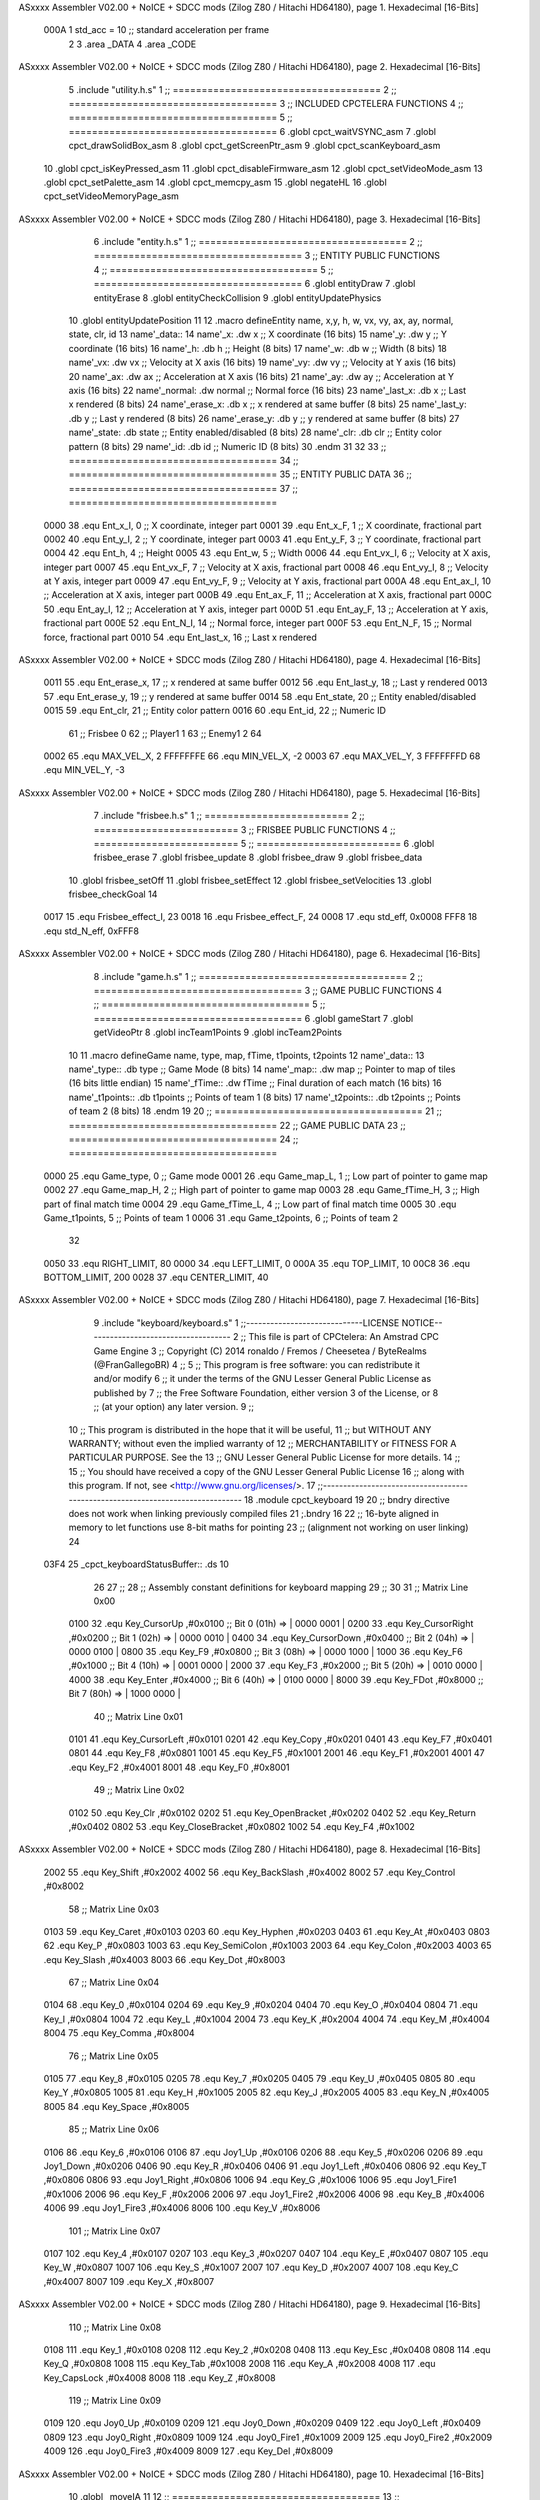 ASxxxx Assembler V02.00 + NoICE + SDCC mods  (Zilog Z80 / Hitachi HD64180), page 1.
Hexadecimal [16-Bits]



                     000A     1 std_acc = 10 	;; standard acceleration per frame
                              2 
                              3 .area _DATA
                              4 .area _CODE
ASxxxx Assembler V02.00 + NoICE + SDCC mods  (Zilog Z80 / Hitachi HD64180), page 2.
Hexadecimal [16-Bits]



                              5 .include "utility.h.s"
                              1 ;; ====================================
                              2 ;; ====================================
                              3 ;; INCLUDED CPCTELERA FUNCTIONS
                              4 ;; ====================================
                              5 ;; ====================================
                              6 .globl cpct_waitVSYNC_asm
                              7 .globl cpct_drawSolidBox_asm
                              8 .globl cpct_getScreenPtr_asm
                              9 .globl cpct_scanKeyboard_asm
                             10 .globl cpct_isKeyPressed_asm
                             11 .globl cpct_disableFirmware_asm
                             12 .globl cpct_setVideoMode_asm
                             13 .globl cpct_setPalette_asm
                             14 .globl cpct_memcpy_asm
                             15 .globl negateHL
                             16 .globl cpct_setVideoMemoryPage_asm
ASxxxx Assembler V02.00 + NoICE + SDCC mods  (Zilog Z80 / Hitachi HD64180), page 3.
Hexadecimal [16-Bits]



                              6 .include "entity.h.s"
                              1 ;; ====================================
                              2 ;; ====================================
                              3 ;; ENTITY PUBLIC FUNCTIONS
                              4 ;; ====================================
                              5 ;; ====================================
                              6 .globl entityDraw
                              7 .globl entityErase
                              8 .globl entityCheckCollision
                              9 .globl entityUpdatePhysics
                             10 .globl entityUpdatePosition
                             11 
                             12 .macro defineEntity name, x,y, h, w, vx, vy, ax, ay, normal, state, clr, id
                             13 	name'_data::
                             14 		name'_x:	.dw x		;; X coordinate			(16 bits)
                             15 		name'_y:	.dw y		;; Y coordinate			(16 bits)
                             16 		name'_h:	.db h		;; Height			(8 bits)
                             17 		name'_w:	.db w		;; Width			(8 bits)
                             18 		name'_vx:	.dw vx		;; Velocity at X axis 		(16 bits)
                             19 		name'_vy:	.dw vy		;; Velocity at Y axis		(16 bits)
                             20 		name'_ax:	.dw ax		;; Acceleration at X axis	(16 bits)
                             21 		name'_ay:	.dw ay		;; Acceleration at Y axis	(16 bits)
                             22 		name'_normal:	.dw normal	;; Normal force			(16 bits)
                             23 		name'_last_x:	.db x		;; Last x rendered		(8 bits)
                             24 		name'_erase_x:	.db x		;; x rendered at same buffer	(8 bits)
                             25 		name'_last_y:	.db y		;; Last y rendered		(8 bits)
                             26 		name'_erase_y:	.db y		;; y rendered at same buffer	(8 bits)
                             27 		name'_state:	.db state	;; Entity enabled/disabled	(8 bits)
                             28 		name'_clr:	.db clr		;; Entity color pattern		(8 bits)
                             29 		name'_id:	.db id		;; Numeric ID			(8 bits)
                             30 .endm
                             31 
                             32 
                             33 ;; ====================================
                             34 ;; ====================================
                             35 ;; ENTITY PUBLIC DATA
                             36 ;; ====================================
                             37 ;; ====================================
                     0000    38 .equ Ent_x_I, 		0	;; X coordinate, integer part
                     0001    39 .equ Ent_x_F, 		1	;; X coordinate, fractional part
                     0002    40 .equ Ent_y_I, 		2	;; Y coordinate, integer part
                     0003    41 .equ Ent_y_F, 		3	;; Y coordinate, fractional part
                     0004    42 .equ Ent_h, 		4	;; Height
                     0005    43 .equ Ent_w, 		5	;; Width
                     0006    44 .equ Ent_vx_I,		6	;; Velocity at X axis, integer part
                     0007    45 .equ Ent_vx_F,		7	;; Velocity at X axis, fractional part
                     0008    46 .equ Ent_vy_I,		8	;; Velocity at Y axis, integer part
                     0009    47 .equ Ent_vy_F,		9	;; Velocity at Y axis, fractional part
                     000A    48 .equ Ent_ax_I,		10	;; Acceleration at X axis, integer part
                     000B    49 .equ Ent_ax_F,		11	;; Acceleration at X axis, fractional part
                     000C    50 .equ Ent_ay_I,		12	;; Acceleration at Y axis, integer part
                     000D    51 .equ Ent_ay_F,		13	;; Acceleration at Y axis, fractional part
                     000E    52 .equ Ent_N_I,		14	;; Normal force, integer part
                     000F    53 .equ Ent_N_F,		15	;; Normal force, fractional part
                     0010    54 .equ Ent_last_x,	16	;; Last x rendered
ASxxxx Assembler V02.00 + NoICE + SDCC mods  (Zilog Z80 / Hitachi HD64180), page 4.
Hexadecimal [16-Bits]



                     0011    55 .equ Ent_erase_x,	17	;; x rendered at same buffer
                     0012    56 .equ Ent_last_y,	18	;; Last y rendered
                     0013    57 .equ Ent_erase_y,	19	;; y rendered at same buffer
                     0014    58 .equ Ent_state,		20	;; Entity enabled/disabled
                     0015    59 .equ Ent_clr, 		21	;; Entity color pattern
                     0016    60 .equ Ent_id, 		22	;; Numeric ID
                             61 				;; Frisbee 	0
                             62 				;; Player1 	1
                             63 				;; Enemy1	2
                             64 
                     0002    65 .equ MAX_VEL_X, 2 
                     FFFFFFFE    66 .equ MIN_VEL_X, -2
                     0003    67 .equ MAX_VEL_Y, 3
                     FFFFFFFD    68 .equ MIN_VEL_Y, -3
ASxxxx Assembler V02.00 + NoICE + SDCC mods  (Zilog Z80 / Hitachi HD64180), page 5.
Hexadecimal [16-Bits]



                              7 .include "frisbee.h.s"
                              1 ;; =========================
                              2 ;; =========================
                              3 ;; FRISBEE PUBLIC FUNCTIONS
                              4 ;; =========================
                              5 ;; =========================
                              6 .globl frisbee_erase
                              7 .globl frisbee_update
                              8 .globl frisbee_draw
                              9 .globl frisbee_data
                             10 .globl frisbee_setOff
                             11 .globl frisbee_setEffect
                             12 .globl frisbee_setVelocities
                             13 .globl frisbee_checkGoal
                             14 	
                     0017    15 .equ Frisbee_effect_I, 23
                     0018    16 .equ Frisbee_effect_F, 24
                     0008    17 .equ std_eff, 0x0008
                     FFF8    18 .equ std_N_eff, 0xFFF8
ASxxxx Assembler V02.00 + NoICE + SDCC mods  (Zilog Z80 / Hitachi HD64180), page 6.
Hexadecimal [16-Bits]



                              8 .include "game.h.s"
                              1 ;; ====================================
                              2 ;; ====================================
                              3 ;; GAME PUBLIC FUNCTIONS
                              4 ;; ====================================
                              5 ;; ====================================
                              6 .globl gameStart
                              7 .globl getVideoPtr
                              8 .globl incTeam1Points
                              9 .globl incTeam2Points
                             10 
                             11 .macro defineGame name, type, map, fTime, t1points, t2points
                             12 	name'_data::
                             13 		name'_type::	.db type	;; Game Mode			(8 bits)
                             14 		name'_map::	.dw map		;; Pointer to map of tiles	(16 bits little endian)
                             15 		name'_fTime::	.dw fTime	;; Final duration of each match	(16 bits)
                             16 		name'_t1points:: .db t1points 	;; Points of team 1		(8 bits)
                             17 		name'_t2points:: .db t2points 	;; Points of team 2		(8 bits)
                             18 .endm
                             19 
                             20 ;; ====================================
                             21 ;; ====================================
                             22 ;; GAME PUBLIC DATA
                             23 ;; ====================================
                             24 ;; ====================================
                     0000    25 .equ Game_type, 	0	;; Game mode
                     0001    26 .equ Game_map_L, 	1	;; Low part of pointer to game map
                     0002    27 .equ Game_map_H, 	2	;; High part of pointer to game map
                     0003    28 .equ Game_fTime_H, 	3	;; High part of final match time
                     0004    29 .equ Game_fTime_L, 	4	;; Low part of final match time
                     0005    30 .equ Game_t1points, 	5	;; Points of team 1
                     0006    31 .equ Game_t2points, 	6	;; Points of team 2
                             32 
                     0050    33 .equ RIGHT_LIMIT,	80
                     0000    34 .equ LEFT_LIMIT,	0
                     000A    35 .equ TOP_LIMIT,	 	10
                     00C8    36 .equ BOTTOM_LIMIT,	200
                     0028    37 .equ CENTER_LIMIT,	40
ASxxxx Assembler V02.00 + NoICE + SDCC mods  (Zilog Z80 / Hitachi HD64180), page 7.
Hexadecimal [16-Bits]



                              9 .include "keyboard/keyboard.s"
                              1 ;;-----------------------------LICENSE NOTICE------------------------------------
                              2 ;;  This file is part of CPCtelera: An Amstrad CPC Game Engine 
                              3 ;;  Copyright (C) 2014 ronaldo / Fremos / Cheesetea / ByteRealms (@FranGallegoBR)
                              4 ;;
                              5 ;;  This program is free software: you can redistribute it and/or modify
                              6 ;;  it under the terms of the GNU Lesser General Public License as published by
                              7 ;;  the Free Software Foundation, either version 3 of the License, or
                              8 ;;  (at your option) any later version.
                              9 ;;
                             10 ;;  This program is distributed in the hope that it will be useful,
                             11 ;;  but WITHOUT ANY WARRANTY; without even the implied warranty of
                             12 ;;  MERCHANTABILITY or FITNESS FOR A PARTICULAR PURPOSE.  See the
                             13 ;;  GNU Lesser General Public License for more details.
                             14 ;;
                             15 ;;  You should have received a copy of the GNU Lesser General Public License
                             16 ;;  along with this program.  If not, see <http://www.gnu.org/licenses/>.
                             17 ;;-------------------------------------------------------------------------------
                             18 .module cpct_keyboard
                             19 
                             20 ;; bndry directive does not work when linking previously compiled files
                             21 ;.bndry 16
                             22 ;;   16-byte aligned in memory to let functions use 8-bit maths for pointing
                             23 ;;   (alignment not working on user linking)
                             24 
   03F4                      25 _cpct_keyboardStatusBuffer:: .ds 10
                             26 
                             27 ;;
                             28 ;; Assembly constant definitions for keyboard mapping
                             29 ;;
                             30 
                             31 ;; Matrix Line 0x00
                     0100    32 .equ Key_CursorUp     ,#0x0100  ;; Bit 0 (01h) => | 0000 0001 |
                     0200    33 .equ Key_CursorRight  ,#0x0200  ;; Bit 1 (02h) => | 0000 0010 |
                     0400    34 .equ Key_CursorDown   ,#0x0400  ;; Bit 2 (04h) => | 0000 0100 |
                     0800    35 .equ Key_F9           ,#0x0800  ;; Bit 3 (08h) => | 0000 1000 |
                     1000    36 .equ Key_F6           ,#0x1000  ;; Bit 4 (10h) => | 0001 0000 |
                     2000    37 .equ Key_F3           ,#0x2000  ;; Bit 5 (20h) => | 0010 0000 |
                     4000    38 .equ Key_Enter        ,#0x4000  ;; Bit 6 (40h) => | 0100 0000 |
                     8000    39 .equ Key_FDot         ,#0x8000  ;; Bit 7 (80h) => | 1000 0000 |
                             40 ;; Matrix Line 0x01
                     0101    41 .equ Key_CursorLeft   ,#0x0101
                     0201    42 .equ Key_Copy         ,#0x0201
                     0401    43 .equ Key_F7           ,#0x0401
                     0801    44 .equ Key_F8           ,#0x0801
                     1001    45 .equ Key_F5           ,#0x1001
                     2001    46 .equ Key_F1           ,#0x2001
                     4001    47 .equ Key_F2           ,#0x4001
                     8001    48 .equ Key_F0           ,#0x8001
                             49 ;; Matrix Line 0x02
                     0102    50 .equ Key_Clr          ,#0x0102
                     0202    51 .equ Key_OpenBracket  ,#0x0202
                     0402    52 .equ Key_Return       ,#0x0402
                     0802    53 .equ Key_CloseBracket ,#0x0802
                     1002    54 .equ Key_F4           ,#0x1002
ASxxxx Assembler V02.00 + NoICE + SDCC mods  (Zilog Z80 / Hitachi HD64180), page 8.
Hexadecimal [16-Bits]



                     2002    55 .equ Key_Shift        ,#0x2002
                     4002    56 .equ Key_BackSlash    ,#0x4002
                     8002    57 .equ Key_Control      ,#0x8002
                             58 ;; Matrix Line 0x03
                     0103    59 .equ Key_Caret        ,#0x0103
                     0203    60 .equ Key_Hyphen       ,#0x0203
                     0403    61 .equ Key_At           ,#0x0403
                     0803    62 .equ Key_P            ,#0x0803
                     1003    63 .equ Key_SemiColon    ,#0x1003
                     2003    64 .equ Key_Colon        ,#0x2003
                     4003    65 .equ Key_Slash        ,#0x4003
                     8003    66 .equ Key_Dot          ,#0x8003
                             67 ;; Matrix Line 0x04
                     0104    68 .equ Key_0            ,#0x0104
                     0204    69 .equ Key_9            ,#0x0204
                     0404    70 .equ Key_O            ,#0x0404
                     0804    71 .equ Key_I            ,#0x0804
                     1004    72 .equ Key_L            ,#0x1004
                     2004    73 .equ Key_K            ,#0x2004
                     4004    74 .equ Key_M            ,#0x4004
                     8004    75 .equ Key_Comma        ,#0x8004
                             76 ;; Matrix Line 0x05
                     0105    77 .equ Key_8            ,#0x0105
                     0205    78 .equ Key_7            ,#0x0205
                     0405    79 .equ Key_U            ,#0x0405
                     0805    80 .equ Key_Y            ,#0x0805
                     1005    81 .equ Key_H            ,#0x1005
                     2005    82 .equ Key_J            ,#0x2005
                     4005    83 .equ Key_N            ,#0x4005
                     8005    84 .equ Key_Space        ,#0x8005
                             85 ;; Matrix Line 0x06
                     0106    86 .equ Key_6            ,#0x0106
                     0106    87 .equ Joy1_Up          ,#0x0106
                     0206    88 .equ Key_5            ,#0x0206
                     0206    89 .equ Joy1_Down        ,#0x0206
                     0406    90 .equ Key_R            ,#0x0406
                     0406    91 .equ Joy1_Left        ,#0x0406
                     0806    92 .equ Key_T            ,#0x0806
                     0806    93 .equ Joy1_Right       ,#0x0806
                     1006    94 .equ Key_G            ,#0x1006
                     1006    95 .equ Joy1_Fire1       ,#0x1006
                     2006    96 .equ Key_F            ,#0x2006
                     2006    97 .equ Joy1_Fire2       ,#0x2006
                     4006    98 .equ Key_B            ,#0x4006
                     4006    99 .equ Joy1_Fire3       ,#0x4006
                     8006   100 .equ Key_V            ,#0x8006
                            101 ;; Matrix Line 0x07
                     0107   102 .equ Key_4            ,#0x0107
                     0207   103 .equ Key_3            ,#0x0207
                     0407   104 .equ Key_E            ,#0x0407
                     0807   105 .equ Key_W            ,#0x0807
                     1007   106 .equ Key_S            ,#0x1007
                     2007   107 .equ Key_D            ,#0x2007
                     4007   108 .equ Key_C            ,#0x4007
                     8007   109 .equ Key_X            ,#0x8007
ASxxxx Assembler V02.00 + NoICE + SDCC mods  (Zilog Z80 / Hitachi HD64180), page 9.
Hexadecimal [16-Bits]



                            110 ;; Matrix Line 0x08
                     0108   111 .equ Key_1            ,#0x0108
                     0208   112 .equ Key_2            ,#0x0208
                     0408   113 .equ Key_Esc          ,#0x0408
                     0808   114 .equ Key_Q            ,#0x0808
                     1008   115 .equ Key_Tab          ,#0x1008
                     2008   116 .equ Key_A            ,#0x2008
                     4008   117 .equ Key_CapsLock     ,#0x4008
                     8008   118 .equ Key_Z            ,#0x8008
                            119 ;; Matrix Line 0x09
                     0109   120 .equ Joy0_Up          ,#0x0109
                     0209   121 .equ Joy0_Down        ,#0x0209
                     0409   122 .equ Joy0_Left        ,#0x0409
                     0809   123 .equ Joy0_Right       ,#0x0809
                     1009   124 .equ Joy0_Fire1       ,#0x1009
                     2009   125 .equ Joy0_Fire2       ,#0x2009
                     4009   126 .equ Joy0_Fire3       ,#0x4009
                     8009   127 .equ Key_Del          ,#0x8009
ASxxxx Assembler V02.00 + NoICE + SDCC mods  (Zilog Z80 / Hitachi HD64180), page 10.
Hexadecimal [16-Bits]



                             10 .globl _moveIA
                             11 
                             12 ;; ====================================
                             13 ;; ====================================
                             14 ;; PRIVATE DATA
                             15 ;; ====================================
                             16 ;; ====================================
                             17 
                             18 ;; .macro defineEntity name, x,y, h, w, vx, vy, ax, ay, normal, state, clr, id
                             19 
   03FE                      20 defineEntity player, #0x0010, #0x0050, #20, #5, #0000, #0000, #0000, #0000, #0x0400, #1, #0xF0, #1
   000A                       1 	player_data::
   03FE 10 00                 2 		player_x:	.dw #0x0010		;; X coordinate			(16 bits)
   0400 50 00                 3 		player_y:	.dw #0x0050		;; Y coordinate			(16 bits)
   0402 14                    4 		player_h:	.db #20		;; Height			(8 bits)
   0403 05                    5 		player_w:	.db #5		;; Width			(8 bits)
   0404 00 00                 6 		player_vx:	.dw #0000		;; Velocity at X axis 		(16 bits)
   0406 00 00                 7 		player_vy:	.dw #0000		;; Velocity at Y axis		(16 bits)
   0408 00 00                 8 		player_ax:	.dw #0000		;; Acceleration at X axis	(16 bits)
   040A 00 00                 9 		player_ay:	.dw #0000		;; Acceleration at Y axis	(16 bits)
   040C 00 04                10 		player_normal:	.dw #0x0400	;; Normal force			(16 bits)
   040E 10                   11 		player_last_x:	.db #0x0010		;; Last x rendered		(8 bits)
   040F 10                   12 		player_erase_x:	.db #0x0010		;; x rendered at same buffer	(8 bits)
   0410 50                   13 		player_last_y:	.db #0x0050		;; Last y rendered		(8 bits)
   0411 50                   14 		player_erase_y:	.db #0x0050		;; y rendered at same buffer	(8 bits)
   0412 01                   15 		player_state:	.db #1	;; Entity enabled/disabled	(8 bits)
   0413 F0                   16 		player_clr:	.db #0xF0		;; Entity color pattern		(8 bits)
   0414 01                   17 		player_id:	.db #1		;; Numeric ID			(8 bits)
                             21 
   0415                      22 defineEntity enemy, #0x0050-0x0004, #0x0064, #20, #5, #0000, #0000, #0000, #0000, #0x0400, #1, #0xFF, #2
   0021                       1 	enemy_data::
   0415 4C 00                 2 		enemy_x:	.dw #0x0050-0x0004		;; X coordinate			(16 bits)
   0417 64 00                 3 		enemy_y:	.dw #0x0064		;; Y coordinate			(16 bits)
   0419 14                    4 		enemy_h:	.db #20		;; Height			(8 bits)
   041A 05                    5 		enemy_w:	.db #5		;; Width			(8 bits)
   041B 00 00                 6 		enemy_vx:	.dw #0000		;; Velocity at X axis 		(16 bits)
   041D 00 00                 7 		enemy_vy:	.dw #0000		;; Velocity at Y axis		(16 bits)
   041F 00 00                 8 		enemy_ax:	.dw #0000		;; Acceleration at X axis	(16 bits)
   0421 00 00                 9 		enemy_ay:	.dw #0000		;; Acceleration at Y axis	(16 bits)
   0423 00 04                10 		enemy_normal:	.dw #0x0400	;; Normal force			(16 bits)
   0425 4C                   11 		enemy_last_x:	.db #0x0050-0x0004		;; Last x rendered		(8 bits)
   0426 4C                   12 		enemy_erase_x:	.db #0x0050-0x0004		;; x rendered at same buffer	(8 bits)
   0427 64                   13 		enemy_last_y:	.db #0x0064		;; Last y rendered		(8 bits)
   0428 64                   14 		enemy_erase_y:	.db #0x0064		;; y rendered at same buffer	(8 bits)
   0429 01                   15 		enemy_state:	.db #1	;; Entity enabled/disabled	(8 bits)
   042A FF                   16 		enemy_clr:	.db #0xFF		;; Entity color pattern		(8 bits)
   042B 02                   17 		enemy_id:	.db #2		;; Numeric ID			(8 bits)
                             23 
                             24 	
                             25 ;; ====================================
                             26 ;; ====================================
                             27 ;; PUBLIC FUNCTIONS
                             28 ;; ====================================
                             29 ;; ====================================
   042C                      30 player_erase::
ASxxxx Assembler V02.00 + NoICE + SDCC mods  (Zilog Z80 / Hitachi HD64180), page 11.
Hexadecimal [16-Bits]



   042C DD 21 FE 03   [14]   31 	ld 	ix, #player_data
   0430 CD 22 01      [17]   32 	call 	entityErase		;; Erase player
   0433 DD 21 15 04   [14]   33 	ld 	ix, #enemy_data
   0437 CD 22 01      [17]   34 	call 	entityErase		;; Erase enemy
                             35 
   043A C9            [10]   36 	ret
                             37 
                             38 ;; =========================================
                             39 ;; Actualiza el estado de los entities tipo
                             40 ;;	player
                             41 ;; Modifica: AF, IX
                             42 ;; =========================================
   043B                      43 player_update::
   043B DD 21 FE 03   [14]   44 	ld 	ix, #player_data
   043F CD D7 04      [17]   45 	call checkUserInput
                             46 
   0442 DD 21 15 04   [14]   47 	ld 	ix, #enemy_data
   0446 CD D7 04      [17]   48 	call checkUserInput
                             49 
                             50 ;;	ld	hl, #frisbee_data
                             51 ;;	push 	hl
                             52 ;;	ld	hl, #player_data
                             53 ;;	push 	hl
                             54 ;;	ld	hl, #enemy_data
                             55 ;;	push 	hl
                             56 ;;	call _moveIA			;; moveIA(TEntity* myself, TEntity* enemy, TEntity* frisbee)
                             57 ;;	pop 	af
                             58 ;;	pop 	af
                             59 ;;	pop 	af
                             60 
   0449 DD 21 FE 03   [14]   61 	ld 	ix, #player_data
   044D CD 3C 01      [17]   62 	call entityUpdatePhysics
   0450 DD 21 15 04   [14]   63 	ld 	ix, #enemy_data
   0454 CD 3C 01      [17]   64 	call entityUpdatePhysics
                             65 
   0457 DD 21 FE 03   [14]   66 	ld 	ix, #player_data
   045B CD 44 02      [17]   67 	call entityUpdatePosition
   045E DD 21 15 04   [14]   68 	ld 	ix, #enemy_data
   0462 CD 44 02      [17]   69 	call entityUpdatePosition
                             70 
                             71 
   0465 DD 21 FE 03   [14]   72 	ld 	ix, #player_data
   0469 CD AE 04      [17]   73 	call checkCenterCrossing
   046C DD 21 15 04   [14]   74 	ld 	ix, #enemy_data
   0470 CD AE 04      [17]   75 	call checkCenterCrossing
   0473 C9            [10]   76 	ret
                             77 
   0474                      78 player_draw::
   0474 DD 21 FE 03   [14]   79 	ld 	ix, #player_data
   0478 CD 01 01      [17]   80 	call 	entityDraw		;; Draw player
   047B DD 21 15 04   [14]   81 	ld 	ix, #enemy_data
   047F CD 01 01      [17]   82 	call 	entityDraw		;; Draw enemy
                             83 
   0482 C9            [10]   84 	ret
                             85 	
ASxxxx Assembler V02.00 + NoICE + SDCC mods  (Zilog Z80 / Hitachi HD64180), page 12.
Hexadecimal [16-Bits]



                             86 ;; ====================================
                             87 ;; ====================================
                             88 ;; PRIVATE FUNCTIONS
                             89 ;; ====================================
                             90 ;; ====================================
                             91 
                             92 ;; =========================================
                             93 ;; Determina el siguiente estado de
                             94 ;;	la entidad
                             95 ;; Entrada:
                             96 ;; =========================================
   0483                      97 delta:
                             98 
                             99 
   0483                     100 update:
                            101 
                            102 
                            103 ;; =========================================
                            104 ;; Comprueba si la entidad colisiona con 
                            105 ;; 	el frisbee
                            106 ;; Entrada:
                            107 ;; 	IX <= puntero al player a comparar
                            108 ;; 		con el frisbee
                            109 ;; Modifica: AF, B, HL, IX
                            110 ;; Devuelve:
                            111 ;; 	A <= 	0 si no hay colisión
                            112 ;; 		>1 si hay colisión
                            113 ;; =========================================
   0483                     114 checkFrisbeeCollision:
   0483 21 F1 02      [10]  115 	ld 	hl, #frisbee_data	;; HL <= frisbee_data
   0486 CD EF 01      [17]  116 	call 	entityCheckCollision 	;; A <= collison/no_collision
                            117 
   0489 C9            [10]  118 	ret
                            119 
                            120 
                            121 ;; ===============================================
                            122 ;; Acelera la entidad hacia la derecha, si puede
                            123 ;; Entrada:
                            124 ;; 	IX <= puntero a los datos de la entidad
                            125 ;; Modifica A, IX
                            126 ;; ===============================================
   048A                     127 moveRight:
                            128 	;; push 	ix
                            129 	;; call 	checkFrisbeeCollision 	;; A == collision/no_collision
                            130 	;; pop 	ix
                            131 	;; cp 	#0			;; A == 0?
                            132 	;; jr	nz, collision_right 	;; checkFrisbeeCollision != 0?
                            133 
                            134 		;; no_collision
   048A DD 36 0A 00   [19]  135 		ld 	Ent_ax_I(ix), #0
   048E DD 36 0B 0A   [19]  136 		ld 	Ent_ax_F(ix), #std_acc	;; Ent_ay <= 00(0)E2(30) (30)
                            137 
                            138 
   0492 C9            [10]  139 		ret
                            140 
ASxxxx Assembler V02.00 + NoICE + SDCC mods  (Zilog Z80 / Hitachi HD64180), page 13.
Hexadecimal [16-Bits]



                            141 	;;collision_right:
                            142 	;;	call 	frisbee_setOff
                            143 	;;
                            144 	;;	ret
                            145 
                            146 ;; ===============================================
                            147 ;; Acelera la entidad hacia abajo, si puede
                            148 ;; Entrada:
                            149 ;; 	IX <= puntero a los datos de la entidad
                            150 ;; Modifica A, IX
                            151 ;; ===============================================
   0493                     152 moveDown:
   0493 DD 36 0C 00   [19]  153 	ld 	Ent_ay_I(ix), #0
   0497 DD 36 0D 0A   [19]  154 	ld 	Ent_ay_F(ix), #std_acc	;; Ent_ay <= 00(0)E2(30) (30)
                            155 
   049B C9            [10]  156 	ret
                            157 
                            158 ;; ===============================================
                            159 ;; Acelera la entidad hacia la izquierda, si puede
                            160 ;; Entrada:
                            161 ;; 	IX <= puntero a los datos de la entidad
                            162 ;; Modifica A, IX
                            163 ;; ===============================================
   049C                     164 moveLeft:
   049C DD 36 0A FF   [19]  165 	ld 	Ent_ax_I(ix), #-1
   04A0 DD 36 0B F6   [19]  166 	ld 	Ent_ax_F(ix), #-std_acc	;; Ent_ax <= FF(-1)E2(-30) (-30)
                            167 
   04A4 C9            [10]  168 	ret
                            169 
                            170 ;; ===============================================
                            171 ;; Acelera la entidad hacia arriba, si puede
                            172 ;; Entrada:
                            173 ;; 	IX <= puntero a los datos de la entidad
                            174 ;; Modifica A, IX
                            175 ;; ===============================================
   04A5                     176 moveUp:
   04A5 DD 36 0C FF   [19]  177 	ld 	Ent_ay_I(ix), #-1
   04A9 DD 36 0D F6   [19]  178 	ld 	Ent_ay_F(ix), #-std_acc	;; Ent_ay <= FF(-1)E2(-30) (-30)
                            179 
   04AD C9            [10]  180 	ret
                            181 
                            182 
                            183 ;; ===========================================
                            184 ;; Chequea si un jugador pasa del centro del
                            185 ;; 	campo y lo corrige en caso necesario
                            186 ;; Entrada:
                            187 ;; 	IX <= pointer to entity data
                            188 ;; Modifica AF, BC, DE, HL
                            189 ;; ===========================================
   04AE                     190 checkCenterCrossing:
   04AE DD 7E 16      [19]  191 	ld 	a, Ent_id(ix)
   04B1 FE 01         [ 7]  192 	cp 	#1
   04B3 28 0F         [12]  193 	jr	z, player_1
   04B5 FE 02         [ 7]  194 		cp	#2
   04B7 20 1D         [12]  195 		jr	nz, invalid_id
ASxxxx Assembler V02.00 + NoICE + SDCC mods  (Zilog Z80 / Hitachi HD64180), page 14.
Hexadecimal [16-Bits]



                            196 			;; player 2
   04B9 DD 7E 00      [19]  197 			ld	a, Ent_x_I(ix)				;; A <= Ent_x, integer part
   04BC FE 28         [ 7]  198 			cp	#CENTER_LIMIT
   04BE 30 16         [12]  199 			jr	nc, not_crossed				;; Ent_x <= CENTER_LIMIT? center crossed
                            200 				;; center limit crossed
   04C0 DD 36 00 28   [19]  201 				ld	Ent_x_I(ix), #CENTER_LIMIT
                            202 
   04C4                     203 	player_1:
   04C4 DD 7E 00      [19]  204 			ld	a, Ent_x_I(ix)				;; A <= Ent_x, integer part
   04C7 DD 86 05      [19]  205 			add	a, Ent_w(ix)				;; A <= Ent_x + Ent_w
   04CA FE 28         [ 7]  206 			cp	#CENTER_LIMIT
   04CC 38 08         [12]  207 			jr	c, not_crossed				;; Ent_x + Ent_w > CENTER_LIMIT? center crossed
                            208 				;; center limit crossed
   04CE 3E 28         [ 7]  209 				ld	a, #CENTER_LIMIT
   04D0 DD 96 05      [19]  210 				sub	Ent_w(ix)			;; A <= CENTER_LIMIT - Ent_w
   04D3 DD 77 00      [19]  211 				ld	Ent_x_I(ix), a			;; Ent_x = CENTER_LIMIT - Ent_w
                            212 
   04D6                     213 	invalid_id:
   04D6                     214 	not_crossed:
   04D6 C9            [10]  215 	ret
                            216 
                            217 
                            218 ;; ====================================
                            219 ;; Lee la entrada del teclado
                            220 ;; Entrada:
                            221 ;; 	IX <= pointer to entity data
                            222 ;; Modifica AF, BC, DE, HL, IX
                            223 ;; ====================================
   04D7                     224 checkUserInput:
   04D7 CD A8 07      [17]  225 	call cpct_scanKeyboard_asm						;;;;; TO DO DESACOPLAR ESTE CÓDIGO PARA QUE JUEGUEN 2 JUGADORES ;;;;;;;;;;
                            226 
   04DA DD 7E 16      [19]  227 	ld 	a, Ent_id(ix)
   04DD FE 01         [ 7]  228 	cp	#1
   04DF C2 18 05      [10]  229 	jp	nz, player_2
                            230 		;; Player 1
   04E2 21 07 20      [10]  231 		ld 	hl, #Key_D			;; HL = D Keycode
   04E5 CD 8F 06      [17]  232 		call 	cpct_isKeyPressed_asm 		;; A = True/False
   04E8 FE 00         [ 7]  233 		cp 	#0 				;; A == 0?
   04EA 28 03         [12]  234 		jr 	z, d_not_pressed
                            235 			;; D is pressed
   04EC CD 8A 04      [17]  236 			call 	moveRight	
   04EF                     237 		d_not_pressed:
                            238 
   04EF 21 08 20      [10]  239 		ld 	hl, #Key_A			;; HL = A Keycode
   04F2 CD 8F 06      [17]  240 		call 	cpct_isKeyPressed_asm 		;; A = True/False
   04F5 FE 00         [ 7]  241 		cp 	#0 				;; A == 0?
   04F7 28 03         [12]  242 		jr 	z, a_not_pressed
                            243 			;; A is pressed	
   04F9 CD 9C 04      [17]  244 			call 	moveLeft
   04FC                     245 		a_not_pressed:
                            246 
   04FC 21 07 08      [10]  247 		ld 	hl, #Key_W			;; HL = W Keycode
   04FF CD 8F 06      [17]  248 		call 	cpct_isKeyPressed_asm 		;; A = True/False
   0502 FE 00         [ 7]  249 		cp 	#0 				;; A == 0?
   0504 28 03         [12]  250 		jr 	z, w_not_pressed
ASxxxx Assembler V02.00 + NoICE + SDCC mods  (Zilog Z80 / Hitachi HD64180), page 15.
Hexadecimal [16-Bits]



                            251 			;; W is pressed
   0506 CD A5 04      [17]  252 			call 	moveUp	
   0509                     253 		w_not_pressed:
                            254 
   0509 21 07 10      [10]  255 		ld 	hl, #Key_S			;; HL = S Keycode
   050C CD 8F 06      [17]  256 		call 	cpct_isKeyPressed_asm 		;; A = True/False
   050F FE 00         [ 7]  257 		cp 	#0 				;; A == 0?
   0511 28 03         [12]  258 		jr 	z, s_not_pressed
                            259 			;; S is pressed	
   0513 CD 93 04      [17]  260 			call 	moveDown
   0516                     261 		s_not_pressed:
   0516 18 34         [12]  262 		jr five_not_pressed
                            263 
   0518                     264 	player_2:
   0518 21 00 10      [10]  265 		ld 	hl, #Key_F6			;; HL = F6 Keycode
   051B CD 8F 06      [17]  266 		call 	cpct_isKeyPressed_asm 		;; A = True/False
   051E FE 00         [ 7]  267 		cp 	#0 				;; A == 0?
   0520 28 03         [12]  268 		jr 	z, six_not_pressed
                            269 			;; D is pressed
   0522 CD 8A 04      [17]  270 			call 	moveRight	
   0525                     271 		six_not_pressed:
                            272 
   0525 21 02 10      [10]  273 		ld 	hl, #Key_F4			;; HL = F4 Keycode
   0528 CD 8F 06      [17]  274 		call 	cpct_isKeyPressed_asm 		;; A = True/False
   052B FE 00         [ 7]  275 		cp 	#0 				;; A == 0?
   052D 28 03         [12]  276 		jr 	z, four_not_pressed
                            277 			;; A is pressed	
   052F CD 9C 04      [17]  278 			call 	moveLeft
   0532                     279 		four_not_pressed:
                            280 
   0532 21 01 08      [10]  281 		ld 	hl, #Key_F8			;; HL = F8 Keycode
   0535 CD 8F 06      [17]  282 		call 	cpct_isKeyPressed_asm 		;; A = True/False
   0538 FE 00         [ 7]  283 		cp 	#0 				;; A == 0?
   053A 28 03         [12]  284 		jr 	z, eight_not_pressed
                            285 			;; W is pressed
   053C CD A5 04      [17]  286 			call 	moveUp	
   053F                     287 		eight_not_pressed:
                            288 
   053F 21 01 10      [10]  289 		ld 	hl, #Key_F5			;; HL = F5 Keycode
   0542 CD 8F 06      [17]  290 		call 	cpct_isKeyPressed_asm 		;; A = True/False
   0545 FE 00         [ 7]  291 		cp 	#0 				;; A == 0?
   0547 28 03         [12]  292 		jr 	z, five_not_pressed
                            293 			;; S is pressed	
   0549 CD 93 04      [17]  294 			call 	moveDown
   054C                     295 		five_not_pressed:
                            296 
                            297 
                            298 
   054C CD 50 05      [17]  299 	call checkVandB
   054F C9            [10]  300 	ret
                            301 
                            302 
                            303 ;; ====================================
                            304 ;; Funcion auxiliar para leer V y B
                            305 ;;	de la entrada por teclado
ASxxxx Assembler V02.00 + NoICE + SDCC mods  (Zilog Z80 / Hitachi HD64180), page 16.
Hexadecimal [16-Bits]



                            306 ;; Entrada:
                            307 ;; 	IX <= pointer to entity data
                            308 ;; Modifica AF, BC, DE, HL
                            309 ;; ====================================
   0550                     310 checkVandB:
   0550 DD E5         [15]  311 	push 	ix
   0552 CD 83 04      [17]  312 	call 	checkFrisbeeCollision 	;; A == collision/no_collision
   0555 DD E1         [14]  313 	pop 	ix
   0557 FE 00         [ 7]  314 	cp 	#0			;; A == 0?
   0559 CA FB 05      [10]  315 	jp	z, no_collision 	;; checkFrisbeeCollision == 0?
                            316 		;; There is collision
                            317 
   055C DD 7E 16      [19]  318 		ld 	a, Ent_id(ix)
   055F FE 01         [ 7]  319 		cp	#1
   0561 20 4D         [12]  320 		jr	nz, player_2_vorb
                            321 			;; Player 1
                            322 
   0563 21 06 80      [10]  323 			ld 	hl, #Key_V			;; HL = V Keycode
   0566 CD 8F 06      [17]  324 			call 	cpct_isKeyPressed_asm 		;; A = True/False
   0569 FE 00         [ 7]  325 			cp 	#0 				;; A == 0?
   056B 28 1E         [12]  326 			jr 	z, v_not_pressed
                            327 				;; V is pressed	
   056D 21 06 40      [10]  328 				ld 	hl, #Key_B			;; HL = B Keycode
   0570 CD 8F 06      [17]  329 				call 	cpct_isKeyPressed_asm 		;; A = True/False
   0573 FE 00         [ 7]  330 				cp 	#0 				;; A == 0?
   0575 28 08         [12]  331 				jr 	z, just_v_pressed
                            332 					;; V and B are pressed
   0577 21 00 00      [10]  333 					ld 	hl, #0			;; HL <= standard effect
   057A CD 85 03      [17]  334 					call frisbee_setEffect		;; efecto hacia abajo
   057D 18 20         [12]  335 					jr vorb_pressed
   057F                     336 				just_v_pressed:
   057F 21 F8 FF      [10]  337 					ld 	hl, #std_N_eff		;; HL <= -standard effect
   0582 DD E5         [15]  338 					push 	ix
   0584 CD 85 03      [17]  339 					call frisbee_setEffect		;; efecto hacia arriba
   0587 DD E1         [14]  340 					pop 	ix
   0589 18 14         [12]  341 					jr 	vorb_pressed
   058B                     342 			v_not_pressed:
                            343 
   058B 21 06 40      [10]  344 				ld 	hl, #Key_B			;; HL = B Keycode
   058E CD 8F 06      [17]  345 				call 	cpct_isKeyPressed_asm 		;; A = True/False
   0591 FE 00         [ 7]  346 				cp 	#0 				;; A == 0?
   0593 28 66         [12]  347 				jr 	z, b_not_pressed
                            348 					;; B is pressed
   0595 21 08 00      [10]  349 					ld 	hl, #std_eff		;; HL <= standard effect
   0598 DD E5         [15]  350 					push 	ix
   059A CD 85 03      [17]  351 					call frisbee_setEffect		;; efecto hacia abajo
   059D DD E1         [14]  352 					pop 	ix
                            353 
   059F                     354 					vorb_pressed:
   059F DD 66 06      [19]  355 					ld	h, Ent_vx_I(ix)		;;
   05A2 DD 6E 07      [19]  356 					ld	l, Ent_vx_F(ix)		;;
   05A5 DD 56 08      [19]  357 					ld	d, Ent_vy_I(ix)		;;
   05A8 DD 5E 09      [19]  358 					ld	e, Ent_vy_F(ix)		;;
   05AB CD 5A 03      [17]  359 					call frisbee_setVelocities	;; transferimos las velocidades de la entidad al frisbee
                            360 
ASxxxx Assembler V02.00 + NoICE + SDCC mods  (Zilog Z80 / Hitachi HD64180), page 17.
Hexadecimal [16-Bits]



   05AE 18 4B         [12]  361 					jr o_not_pressed
   05B0                     362 	player_2_vorb:
                            363 
   05B0 21 04 08      [10]  364 			ld 	hl, #Key_I			;; HL = I Keycode
   05B3 CD 8F 06      [17]  365 			call 	cpct_isKeyPressed_asm 		;; A = True/False
   05B6 FE 00         [ 7]  366 			cp 	#0 				;; A == 0?
   05B8 28 1E         [12]  367 			jr 	z, i_not_pressed
                            368 				;; I is pressed	
   05BA 21 04 04      [10]  369 				ld 	hl, #Key_O			;; HL = O Keycode
   05BD CD 8F 06      [17]  370 				call 	cpct_isKeyPressed_asm 		;; A = True/False
   05C0 FE 00         [ 7]  371 				cp 	#0 				;; A == 0?
   05C2 28 08         [12]  372 				jr 	z, just_i_pressed
                            373 					;; I and O are pressed
   05C4 21 00 00      [10]  374 					ld 	hl, #0			;; HL <= standard effect
   05C7 CD 85 03      [17]  375 					call frisbee_setEffect		;; efecto hacia abajo
   05CA 18 20         [12]  376 					jr ioro_pressed
   05CC                     377 				just_i_pressed:
   05CC 21 F8 FF      [10]  378 					ld 	hl, #std_N_eff		;; HL <= -standard effect
   05CF DD E5         [15]  379 					push 	ix
   05D1 CD 85 03      [17]  380 					call frisbee_setEffect		;; efecto hacia arriba
   05D4 DD E1         [14]  381 					pop 	ix
   05D6 18 14         [12]  382 					jr 	ioro_pressed
   05D8                     383 			i_not_pressed:
                            384 
   05D8 21 04 04      [10]  385 				ld 	hl, #Key_O			;; HL = O Keycode
   05DB CD 8F 06      [17]  386 				call 	cpct_isKeyPressed_asm 		;; A = True/False
   05DE FE 00         [ 7]  387 				cp 	#0 				;; A == 0?
   05E0 28 19         [12]  388 				jr 	z, o_not_pressed
                            389 					;; O is pressed
   05E2 21 08 00      [10]  390 					ld 	hl, #std_eff		;; HL <= standard effect
   05E5 DD E5         [15]  391 					push 	ix
   05E7 CD 85 03      [17]  392 					call frisbee_setEffect		;; efecto hacia abajo
   05EA DD E1         [14]  393 					pop 	ix
                            394 
   05EC                     395 					ioro_pressed:
   05EC DD 66 06      [19]  396 					ld	h, Ent_vx_I(ix)		;;
   05EF DD 6E 07      [19]  397 					ld	l, Ent_vx_F(ix)		;;
   05F2 DD 56 08      [19]  398 					ld	d, Ent_vy_I(ix)		;;
   05F5 DD 5E 09      [19]  399 					ld	e, Ent_vy_F(ix)		;;
   05F8 CD 5A 03      [17]  400 					call frisbee_setVelocities	;; transferimos las velocidades de la entidad al frisbee
                            401 
                            402 
   05FB                     403 	no_collision:
   05FB                     404 	b_not_pressed:
   05FB                     405 	o_not_pressed:
   05FB C9            [10]  406 	ret
